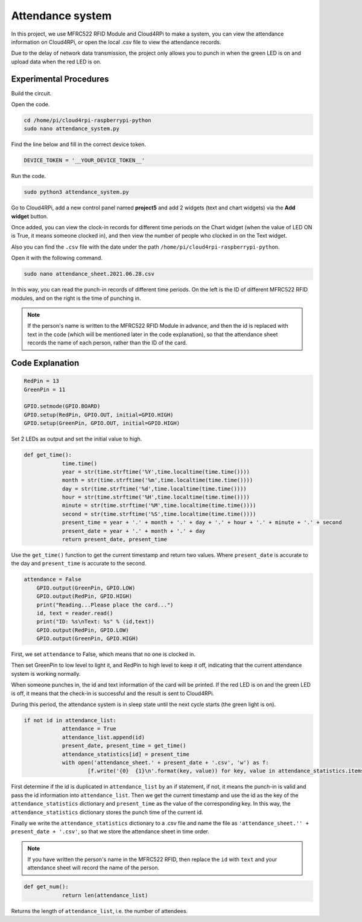 Attendance system
=====================

In this project, we use MFRC522 RFID Module and Cloud4RPi to make a system, you can view the attendance information on Cloud4RPi, or open the local .csv file to view the attendance records.

Due to the delay of network data transmission, the project only allows you to punch in when the green LED is on and upload data when the red LED is on.

Experimental Procedures
-------------------------

Build the circuit.

.. image:: img/rfid1.png
	:align: center

Open the code.

.. raw:: html

    <run></run>

.. code-block:: shell

    cd /home/pi/cloud4rpi-raspberrypi-python
    sudo nano attendance_system.py

Find the line below and fill in the correct device token.



.. code-block:: python

    DEVICE_TOKEN = '__YOUR_DEVICE_TOKEN__'

Run the code.

.. raw:: html

    <run></run>

.. code-block:: shell

    sudo python3 attendance_system.py

Go to Cloud4RPi, add a new control panel named **project5** and add 2 widgets (text and chart widgets) via the **Add widget** button.

.. image:: img/rfid2.png
	:align: center

Once added, you can view the clock-in records for different time periods on the Chart widget (when the value of LED ON is True, it means someone clocked in), and then view the number of people who clocked in on the Text widget.

Also you can find the ``.csv`` file with the date under the path ``/home/pi/cloud4rpi-raspberrypi-python``.

.. image:: img/rfid3.png
	:align: center

Open it with the following command.

.. raw:: html

    <run></run>


.. code-block:: shell

    sudo nano attendance_sheet.2021.06.28.csv


In this way, you can read the punch-in records of different time periods. On the left is the ID of different MFRC522 RFID modules, and on the right is the time of punching in.

.. image:: img/rfid4.png
	:align: center

.. note::
	
    If the person's name is written to the MFRC522 RFID Module in advance, and then the id is replaced with text in the code (which will be mentioned later in the code explanation), so that the attendance sheet records the name of each person, rather than the ID of the card.

Code Explanation
----------------------

.. code-block:: python

    RedPin = 13
    GreenPin = 11

    GPIO.setmode(GPIO.BOARD)
    GPIO.setup(RedPin, GPIO.OUT, initial=GPIO.HIGH)
    GPIO.setup(GreenPin, GPIO.OUT, initial=GPIO.HIGH)

Set 2 LEDs as output and set the initial value to high.

.. code-block:: python

    def get_time():
		time.time()
		year = str(time.strftime('%Y',time.localtime(time.time())))
		month = str(time.strftime('%m',time.localtime(time.time())))
		day = str(time.strftime('%d',time.localtime(time.time())))
		hour = str(time.strftime('%H',time.localtime(time.time())))
		minute = str(time.strftime('%M',time.localtime(time.time())))
		second = str(time.strftime('%S',time.localtime(time.time())))
		present_time = year + '.' + month + '.' + day + '.' + hour + '.' + minute + '.' + second
		present_date = year + '.' + month + '.' + day
		return present_date, present_time

Use the ``get_time()`` function to get the current timestamp and return two values. Where ``present_date`` is accurate to the day and ``present_time`` is accurate to the second.

.. code-block:: python

    attendance = False
	GPIO.output(GreenPin, GPIO.LOW)
	GPIO.output(RedPin, GPIO.HIGH)
	print("Reading...Please place the card...")
	id, text = reader.read()
	print("ID: %s\nText: %s" % (id,text))
	GPIO.output(RedPin, GPIO.LOW)
	GPIO.output(GreenPin, GPIO.HIGH)

First, we set ``attendance`` to False, which means that no one is clocked in.

Then set GreenPin to low level to light it, and RedPin to high level to keep it off, indicating that the current attendance system is working normally.

When someone punches in, the id and text information of the card will be printed. If the red LED is on and the green LED is off, it means that the check-in is successful and the result is sent to Cloud4RPi.

During this period, the attendance system is in sleep state until the next cycle starts (the green light is on).


.. code-block:: python

    if not id in attendance_list:
		attendance = True
		attendance_list.append(id)
		present_date, present_time = get_time()
		attendance_statistics[id] = present_time
		with open('attendance_sheet.' + present_date + '.csv', 'w') as f:
			[f.write('{0}  {1}\n'.format(key, value)) for key, value in attendance_statistics.items()]

First determine if the id is duplicated in ``attendance_list`` by an if statement, if not, it means the punch-in is valid and pass the id information into ``attendance_list``. Then we get the current timestamp and use the id as the key of the ``attendance_statistics`` dictionary and ``present_time`` as the value of the corresponding key. In this way, the ``attendance_statistics`` dictionary stores the punch time of the current id.

Finally we write the ``attendance_statistics`` dictionary to a .csv file and name the file as ``'attendance_sheet.'' + present_date + '.csv'``, so that we store the attendance sheet in time order.

.. note::

    If you have written the person's name in the MFRC522 RFID, then replace the ``id`` with ``text`` and your attendance sheet will record the name of the person.

.. code-block:: python

    def get_num():
		return len(attendance_list)

Returns the length of ``attendance_list``, i.e. the number of attendees.
